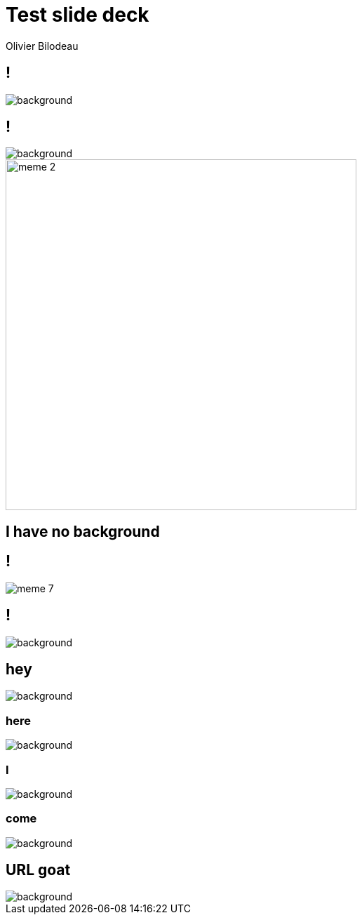 = Test slide deck
:author: Olivier Bilodeau
:title: Test slide deck
// asciidoctor config
:imagesdir: images
// reveal.js config
:backend: revealjs
:revealjs_controls: false
:revealjs_center: true
:revealjs_history: true
:revealjs_transition: none
:revealjs_backgroundTransition: slide

== !

image::cover.jpg[background, size=cover]

== !

image::70s.jpg[background, size=cover]

image::meme-2.jpg[width=500px]

== I have no background

== !

image::meme-7.png[]

== !

image::70s.jpg[background,size=contain]

== hey

image::bio.jpg[background,size="100px"]

=== here

image::bio.jpg[background,size="200px"]

=== I

image::bio.jpg[background,size="400px"]

=== come

image::bio.jpg[background,size="800px"]

== URL goat

image::https://upload.wikimedia.org/wikipedia/commons/b/b2/Hausziege_04.jpg[background,size=contain]
